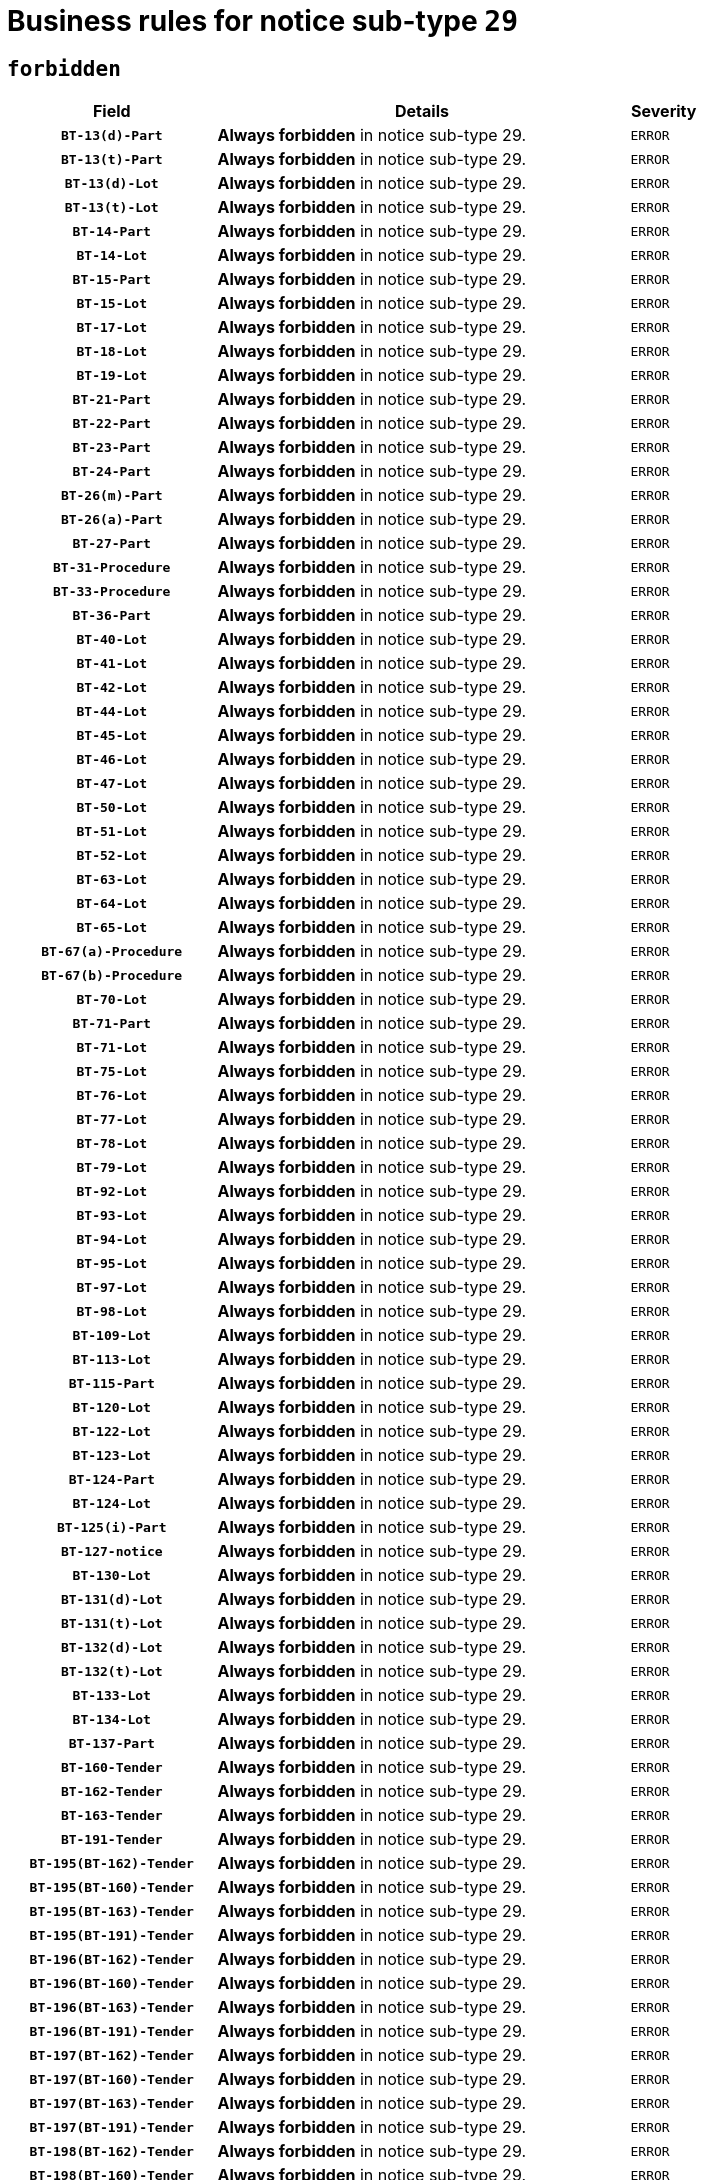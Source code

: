= Business rules for notice sub-type `29`
:navtitle: Business Rules

== `forbidden`
[cols="<3,<6,>1", role="fixed-layout"]
|====
h| Field h|Details h|Severity 
h|`BT-13(d)-Part`
a|

*Always forbidden* in notice sub-type 29.
|`ERROR`
h|`BT-13(t)-Part`
a|

*Always forbidden* in notice sub-type 29.
|`ERROR`
h|`BT-13(d)-Lot`
a|

*Always forbidden* in notice sub-type 29.
|`ERROR`
h|`BT-13(t)-Lot`
a|

*Always forbidden* in notice sub-type 29.
|`ERROR`
h|`BT-14-Part`
a|

*Always forbidden* in notice sub-type 29.
|`ERROR`
h|`BT-14-Lot`
a|

*Always forbidden* in notice sub-type 29.
|`ERROR`
h|`BT-15-Part`
a|

*Always forbidden* in notice sub-type 29.
|`ERROR`
h|`BT-15-Lot`
a|

*Always forbidden* in notice sub-type 29.
|`ERROR`
h|`BT-17-Lot`
a|

*Always forbidden* in notice sub-type 29.
|`ERROR`
h|`BT-18-Lot`
a|

*Always forbidden* in notice sub-type 29.
|`ERROR`
h|`BT-19-Lot`
a|

*Always forbidden* in notice sub-type 29.
|`ERROR`
h|`BT-21-Part`
a|

*Always forbidden* in notice sub-type 29.
|`ERROR`
h|`BT-22-Part`
a|

*Always forbidden* in notice sub-type 29.
|`ERROR`
h|`BT-23-Part`
a|

*Always forbidden* in notice sub-type 29.
|`ERROR`
h|`BT-24-Part`
a|

*Always forbidden* in notice sub-type 29.
|`ERROR`
h|`BT-26(m)-Part`
a|

*Always forbidden* in notice sub-type 29.
|`ERROR`
h|`BT-26(a)-Part`
a|

*Always forbidden* in notice sub-type 29.
|`ERROR`
h|`BT-27-Part`
a|

*Always forbidden* in notice sub-type 29.
|`ERROR`
h|`BT-31-Procedure`
a|

*Always forbidden* in notice sub-type 29.
|`ERROR`
h|`BT-33-Procedure`
a|

*Always forbidden* in notice sub-type 29.
|`ERROR`
h|`BT-36-Part`
a|

*Always forbidden* in notice sub-type 29.
|`ERROR`
h|`BT-40-Lot`
a|

*Always forbidden* in notice sub-type 29.
|`ERROR`
h|`BT-41-Lot`
a|

*Always forbidden* in notice sub-type 29.
|`ERROR`
h|`BT-42-Lot`
a|

*Always forbidden* in notice sub-type 29.
|`ERROR`
h|`BT-44-Lot`
a|

*Always forbidden* in notice sub-type 29.
|`ERROR`
h|`BT-45-Lot`
a|

*Always forbidden* in notice sub-type 29.
|`ERROR`
h|`BT-46-Lot`
a|

*Always forbidden* in notice sub-type 29.
|`ERROR`
h|`BT-47-Lot`
a|

*Always forbidden* in notice sub-type 29.
|`ERROR`
h|`BT-50-Lot`
a|

*Always forbidden* in notice sub-type 29.
|`ERROR`
h|`BT-51-Lot`
a|

*Always forbidden* in notice sub-type 29.
|`ERROR`
h|`BT-52-Lot`
a|

*Always forbidden* in notice sub-type 29.
|`ERROR`
h|`BT-63-Lot`
a|

*Always forbidden* in notice sub-type 29.
|`ERROR`
h|`BT-64-Lot`
a|

*Always forbidden* in notice sub-type 29.
|`ERROR`
h|`BT-65-Lot`
a|

*Always forbidden* in notice sub-type 29.
|`ERROR`
h|`BT-67(a)-Procedure`
a|

*Always forbidden* in notice sub-type 29.
|`ERROR`
h|`BT-67(b)-Procedure`
a|

*Always forbidden* in notice sub-type 29.
|`ERROR`
h|`BT-70-Lot`
a|

*Always forbidden* in notice sub-type 29.
|`ERROR`
h|`BT-71-Part`
a|

*Always forbidden* in notice sub-type 29.
|`ERROR`
h|`BT-71-Lot`
a|

*Always forbidden* in notice sub-type 29.
|`ERROR`
h|`BT-75-Lot`
a|

*Always forbidden* in notice sub-type 29.
|`ERROR`
h|`BT-76-Lot`
a|

*Always forbidden* in notice sub-type 29.
|`ERROR`
h|`BT-77-Lot`
a|

*Always forbidden* in notice sub-type 29.
|`ERROR`
h|`BT-78-Lot`
a|

*Always forbidden* in notice sub-type 29.
|`ERROR`
h|`BT-79-Lot`
a|

*Always forbidden* in notice sub-type 29.
|`ERROR`
h|`BT-92-Lot`
a|

*Always forbidden* in notice sub-type 29.
|`ERROR`
h|`BT-93-Lot`
a|

*Always forbidden* in notice sub-type 29.
|`ERROR`
h|`BT-94-Lot`
a|

*Always forbidden* in notice sub-type 29.
|`ERROR`
h|`BT-95-Lot`
a|

*Always forbidden* in notice sub-type 29.
|`ERROR`
h|`BT-97-Lot`
a|

*Always forbidden* in notice sub-type 29.
|`ERROR`
h|`BT-98-Lot`
a|

*Always forbidden* in notice sub-type 29.
|`ERROR`
h|`BT-109-Lot`
a|

*Always forbidden* in notice sub-type 29.
|`ERROR`
h|`BT-113-Lot`
a|

*Always forbidden* in notice sub-type 29.
|`ERROR`
h|`BT-115-Part`
a|

*Always forbidden* in notice sub-type 29.
|`ERROR`
h|`BT-120-Lot`
a|

*Always forbidden* in notice sub-type 29.
|`ERROR`
h|`BT-122-Lot`
a|

*Always forbidden* in notice sub-type 29.
|`ERROR`
h|`BT-123-Lot`
a|

*Always forbidden* in notice sub-type 29.
|`ERROR`
h|`BT-124-Part`
a|

*Always forbidden* in notice sub-type 29.
|`ERROR`
h|`BT-124-Lot`
a|

*Always forbidden* in notice sub-type 29.
|`ERROR`
h|`BT-125(i)-Part`
a|

*Always forbidden* in notice sub-type 29.
|`ERROR`
h|`BT-127-notice`
a|

*Always forbidden* in notice sub-type 29.
|`ERROR`
h|`BT-130-Lot`
a|

*Always forbidden* in notice sub-type 29.
|`ERROR`
h|`BT-131(d)-Lot`
a|

*Always forbidden* in notice sub-type 29.
|`ERROR`
h|`BT-131(t)-Lot`
a|

*Always forbidden* in notice sub-type 29.
|`ERROR`
h|`BT-132(d)-Lot`
a|

*Always forbidden* in notice sub-type 29.
|`ERROR`
h|`BT-132(t)-Lot`
a|

*Always forbidden* in notice sub-type 29.
|`ERROR`
h|`BT-133-Lot`
a|

*Always forbidden* in notice sub-type 29.
|`ERROR`
h|`BT-134-Lot`
a|

*Always forbidden* in notice sub-type 29.
|`ERROR`
h|`BT-137-Part`
a|

*Always forbidden* in notice sub-type 29.
|`ERROR`
h|`BT-160-Tender`
a|

*Always forbidden* in notice sub-type 29.
|`ERROR`
h|`BT-162-Tender`
a|

*Always forbidden* in notice sub-type 29.
|`ERROR`
h|`BT-163-Tender`
a|

*Always forbidden* in notice sub-type 29.
|`ERROR`
h|`BT-191-Tender`
a|

*Always forbidden* in notice sub-type 29.
|`ERROR`
h|`BT-195(BT-162)-Tender`
a|

*Always forbidden* in notice sub-type 29.
|`ERROR`
h|`BT-195(BT-160)-Tender`
a|

*Always forbidden* in notice sub-type 29.
|`ERROR`
h|`BT-195(BT-163)-Tender`
a|

*Always forbidden* in notice sub-type 29.
|`ERROR`
h|`BT-195(BT-191)-Tender`
a|

*Always forbidden* in notice sub-type 29.
|`ERROR`
h|`BT-196(BT-162)-Tender`
a|

*Always forbidden* in notice sub-type 29.
|`ERROR`
h|`BT-196(BT-160)-Tender`
a|

*Always forbidden* in notice sub-type 29.
|`ERROR`
h|`BT-196(BT-163)-Tender`
a|

*Always forbidden* in notice sub-type 29.
|`ERROR`
h|`BT-196(BT-191)-Tender`
a|

*Always forbidden* in notice sub-type 29.
|`ERROR`
h|`BT-197(BT-162)-Tender`
a|

*Always forbidden* in notice sub-type 29.
|`ERROR`
h|`BT-197(BT-160)-Tender`
a|

*Always forbidden* in notice sub-type 29.
|`ERROR`
h|`BT-197(BT-163)-Tender`
a|

*Always forbidden* in notice sub-type 29.
|`ERROR`
h|`BT-197(BT-191)-Tender`
a|

*Always forbidden* in notice sub-type 29.
|`ERROR`
h|`BT-198(BT-162)-Tender`
a|

*Always forbidden* in notice sub-type 29.
|`ERROR`
h|`BT-198(BT-160)-Tender`
a|

*Always forbidden* in notice sub-type 29.
|`ERROR`
h|`BT-198(BT-163)-Tender`
a|

*Always forbidden* in notice sub-type 29.
|`ERROR`
h|`BT-198(BT-191)-Tender`
a|

*Always forbidden* in notice sub-type 29.
|`ERROR`
h|`BT-200-Contract`
a|

*Always forbidden* in notice sub-type 29.
|`ERROR`
h|`BT-201-Contract`
a|

*Always forbidden* in notice sub-type 29.
|`ERROR`
h|`BT-202-Contract`
a|

*Always forbidden* in notice sub-type 29.
|`ERROR`
h|`BT-262-Part`
a|

*Always forbidden* in notice sub-type 29.
|`ERROR`
h|`BT-263-Part`
a|

*Always forbidden* in notice sub-type 29.
|`ERROR`
h|`BT-300-Part`
a|

*Always forbidden* in notice sub-type 29.
|`ERROR`
h|`BT-500-Business`
a|

*Always forbidden* in notice sub-type 29.
|`ERROR`
h|`BT-501-Business-National`
a|

*Always forbidden* in notice sub-type 29.
|`ERROR`
h|`BT-501-Business-European`
a|

*Always forbidden* in notice sub-type 29.
|`ERROR`
h|`BT-502-Business`
a|

*Always forbidden* in notice sub-type 29.
|`ERROR`
h|`BT-503-Business`
a|

*Always forbidden* in notice sub-type 29.
|`ERROR`
h|`BT-505-Business`
a|

*Always forbidden* in notice sub-type 29.
|`ERROR`
h|`BT-506-Business`
a|

*Always forbidden* in notice sub-type 29.
|`ERROR`
h|`BT-507-Business`
a|

*Always forbidden* in notice sub-type 29.
|`ERROR`
h|`BT-510(a)-Business`
a|

*Always forbidden* in notice sub-type 29.
|`ERROR`
h|`BT-510(b)-Business`
a|

*Always forbidden* in notice sub-type 29.
|`ERROR`
h|`BT-510(c)-Business`
a|

*Always forbidden* in notice sub-type 29.
|`ERROR`
h|`BT-512-Business`
a|

*Always forbidden* in notice sub-type 29.
|`ERROR`
h|`BT-513-Business`
a|

*Always forbidden* in notice sub-type 29.
|`ERROR`
h|`BT-514-Business`
a|

*Always forbidden* in notice sub-type 29.
|`ERROR`
h|`BT-531-Part`
a|

*Always forbidden* in notice sub-type 29.
|`ERROR`
h|`BT-536-Part`
a|

*Always forbidden* in notice sub-type 29.
|`ERROR`
h|`BT-537-Part`
a|

*Always forbidden* in notice sub-type 29.
|`ERROR`
h|`BT-538-Part`
a|

*Always forbidden* in notice sub-type 29.
|`ERROR`
h|`BT-578-Lot`
a|

*Always forbidden* in notice sub-type 29.
|`ERROR`
h|`BT-610-Procedure-Buyer`
a|

*Always forbidden* in notice sub-type 29.
|`ERROR`
h|`BT-615-Part`
a|

*Always forbidden* in notice sub-type 29.
|`ERROR`
h|`BT-615-Lot`
a|

*Always forbidden* in notice sub-type 29.
|`ERROR`
h|`BT-630(d)-Lot`
a|

*Always forbidden* in notice sub-type 29.
|`ERROR`
h|`BT-630(t)-Lot`
a|

*Always forbidden* in notice sub-type 29.
|`ERROR`
h|`BT-631-Lot`
a|

*Always forbidden* in notice sub-type 29.
|`ERROR`
h|`BT-632-Part`
a|

*Always forbidden* in notice sub-type 29.
|`ERROR`
h|`BT-632-Lot`
a|

*Always forbidden* in notice sub-type 29.
|`ERROR`
h|`BT-644-Lot`
a|

*Always forbidden* in notice sub-type 29.
|`ERROR`
h|`BT-651-Lot`
a|

*Always forbidden* in notice sub-type 29.
|`ERROR`
h|`BT-661-Lot`
a|

*Always forbidden* in notice sub-type 29.
|`ERROR`
h|`BT-707-Part`
a|

*Always forbidden* in notice sub-type 29.
|`ERROR`
h|`BT-707-Lot`
a|

*Always forbidden* in notice sub-type 29.
|`ERROR`
h|`BT-708-Part`
a|

*Always forbidden* in notice sub-type 29.
|`ERROR`
h|`BT-708-Lot`
a|

*Always forbidden* in notice sub-type 29.
|`ERROR`
h|`BT-726-Part`
a|

*Always forbidden* in notice sub-type 29.
|`ERROR`
h|`BT-726-LotsGroup`
a|

*Always forbidden* in notice sub-type 29.
|`ERROR`
h|`BT-726-Lot`
a|

*Always forbidden* in notice sub-type 29.
|`ERROR`
h|`BT-727-Part`
a|

*Always forbidden* in notice sub-type 29.
|`ERROR`
h|`BT-728-Part`
a|

*Always forbidden* in notice sub-type 29.
|`ERROR`
h|`BT-729-Lot`
a|

*Always forbidden* in notice sub-type 29.
|`ERROR`
h|`BT-732-Lot`
a|

*Always forbidden* in notice sub-type 29.
|`ERROR`
h|`BT-736-Part`
a|

*Always forbidden* in notice sub-type 29.
|`ERROR`
h|`BT-736-Lot`
a|

*Always forbidden* in notice sub-type 29.
|`ERROR`
h|`BT-737-Part`
a|

*Always forbidden* in notice sub-type 29.
|`ERROR`
h|`BT-737-Lot`
a|

*Always forbidden* in notice sub-type 29.
|`ERROR`
h|`BT-739-Business`
a|

*Always forbidden* in notice sub-type 29.
|`ERROR`
h|`BT-740-Procedure-Buyer`
a|

*Always forbidden* in notice sub-type 29.
|`ERROR`
h|`BT-743-Lot`
a|

*Always forbidden* in notice sub-type 29.
|`ERROR`
h|`BT-744-Lot`
a|

*Always forbidden* in notice sub-type 29.
|`ERROR`
h|`BT-745-Lot`
a|

*Always forbidden* in notice sub-type 29.
|`ERROR`
h|`BT-747-Lot`
a|

*Always forbidden* in notice sub-type 29.
|`ERROR`
h|`BT-748-Lot`
a|

*Always forbidden* in notice sub-type 29.
|`ERROR`
h|`BT-749-Lot`
a|

*Always forbidden* in notice sub-type 29.
|`ERROR`
h|`BT-750-Lot`
a|

*Always forbidden* in notice sub-type 29.
|`ERROR`
h|`BT-751-Lot`
a|

*Always forbidden* in notice sub-type 29.
|`ERROR`
h|`BT-752-Lot`
a|

*Always forbidden* in notice sub-type 29.
|`ERROR`
h|`BT-761-Lot`
a|

*Always forbidden* in notice sub-type 29.
|`ERROR`
h|`BT-763-Procedure`
a|

*Always forbidden* in notice sub-type 29.
|`ERROR`
h|`BT-764-Lot`
a|

*Always forbidden* in notice sub-type 29.
|`ERROR`
h|`BT-765-Part`
a|

*Always forbidden* in notice sub-type 29.
|`ERROR`
h|`BT-766-Part`
a|

*Always forbidden* in notice sub-type 29.
|`ERROR`
h|`BT-769-Lot`
a|

*Always forbidden* in notice sub-type 29.
|`ERROR`
h|`BT-771-Lot`
a|

*Always forbidden* in notice sub-type 29.
|`ERROR`
h|`BT-772-Lot`
a|

*Always forbidden* in notice sub-type 29.
|`ERROR`
h|`BT-779-Tender`
a|

*Always forbidden* in notice sub-type 29.
|`ERROR`
h|`BT-780-Tender`
a|

*Always forbidden* in notice sub-type 29.
|`ERROR`
h|`BT-781-Lot`
a|

*Always forbidden* in notice sub-type 29.
|`ERROR`
h|`BT-782-Tender`
a|

*Always forbidden* in notice sub-type 29.
|`ERROR`
h|`BT-783-Review`
a|

*Always forbidden* in notice sub-type 29.
|`ERROR`
h|`BT-784-Review`
a|

*Always forbidden* in notice sub-type 29.
|`ERROR`
h|`BT-785-Review`
a|

*Always forbidden* in notice sub-type 29.
|`ERROR`
h|`BT-786-Review`
a|

*Always forbidden* in notice sub-type 29.
|`ERROR`
h|`BT-787-Review`
a|

*Always forbidden* in notice sub-type 29.
|`ERROR`
h|`BT-788-Review`
a|

*Always forbidden* in notice sub-type 29.
|`ERROR`
h|`BT-789-Review`
a|

*Always forbidden* in notice sub-type 29.
|`ERROR`
h|`BT-790-Review`
a|

*Always forbidden* in notice sub-type 29.
|`ERROR`
h|`BT-791-Review`
a|

*Always forbidden* in notice sub-type 29.
|`ERROR`
h|`BT-792-Review`
a|

*Always forbidden* in notice sub-type 29.
|`ERROR`
h|`BT-793-Review`
a|

*Always forbidden* in notice sub-type 29.
|`ERROR`
h|`BT-794-Review`
a|

*Always forbidden* in notice sub-type 29.
|`ERROR`
h|`BT-795-Review`
a|

*Always forbidden* in notice sub-type 29.
|`ERROR`
h|`BT-796-Review`
a|

*Always forbidden* in notice sub-type 29.
|`ERROR`
h|`BT-797-Review`
a|

*Always forbidden* in notice sub-type 29.
|`ERROR`
h|`BT-798-Review`
a|

*Always forbidden* in notice sub-type 29.
|`ERROR`
h|`BT-799-ReviewBody`
a|

*Always forbidden* in notice sub-type 29.
|`ERROR`
h|`BT-800(d)-Lot`
a|

*Always forbidden* in notice sub-type 29.
|`ERROR`
h|`BT-800(t)-Lot`
a|

*Always forbidden* in notice sub-type 29.
|`ERROR`
h|`BT-801-Lot`
a|

*Always forbidden* in notice sub-type 29.
|`ERROR`
h|`BT-802-Lot`
a|

*Always forbidden* in notice sub-type 29.
|`ERROR`
h|`BT-1251-Part`
a|

*Always forbidden* in notice sub-type 29.
|`ERROR`
h|`BT-1311(d)-Lot`
a|

*Always forbidden* in notice sub-type 29.
|`ERROR`
h|`BT-1311(t)-Lot`
a|

*Always forbidden* in notice sub-type 29.
|`ERROR`
h|`BT-1501(n)-Contract`
a|

*Always forbidden* in notice sub-type 29.
|`ERROR`
h|`BT-1501(s)-Contract`
a|

*Always forbidden* in notice sub-type 29.
|`ERROR`
h|`BT-5010-Lot`
a|

*Always forbidden* in notice sub-type 29.
|`ERROR`
h|`BT-5071-Part`
a|

*Always forbidden* in notice sub-type 29.
|`ERROR`
h|`BT-5101(a)-Part`
a|

*Always forbidden* in notice sub-type 29.
|`ERROR`
h|`BT-5101(b)-Part`
a|

*Always forbidden* in notice sub-type 29.
|`ERROR`
h|`BT-5101(c)-Part`
a|

*Always forbidden* in notice sub-type 29.
|`ERROR`
h|`BT-5121-Part`
a|

*Always forbidden* in notice sub-type 29.
|`ERROR`
h|`BT-5131-Part`
a|

*Always forbidden* in notice sub-type 29.
|`ERROR`
h|`BT-5141-Part`
a|

*Always forbidden* in notice sub-type 29.
|`ERROR`
h|`BT-6140-Lot`
a|

*Always forbidden* in notice sub-type 29.
|`ERROR`
h|`BT-7220-Lot`
a|

*Always forbidden* in notice sub-type 29.
|`ERROR`
h|`BT-7531-Lot`
a|

*Always forbidden* in notice sub-type 29.
|`ERROR`
h|`BT-7532-Lot`
a|

*Always forbidden* in notice sub-type 29.
|`ERROR`
h|`OPP-020-Contract`
a|

*Always forbidden* in notice sub-type 29.
|`ERROR`
h|`OPP-021-Contract`
a|

*Always forbidden* in notice sub-type 29.
|`ERROR`
h|`OPP-022-Contract`
a|

*Always forbidden* in notice sub-type 29.
|`ERROR`
h|`OPP-023-Contract`
a|

*Always forbidden* in notice sub-type 29.
|`ERROR`
h|`OPP-030-Tender`
a|

*Always forbidden* in notice sub-type 29.
|`ERROR`
h|`OPP-031-Tender`
a|

*Always forbidden* in notice sub-type 29.
|`ERROR`
h|`OPP-032-Tender`
a|

*Always forbidden* in notice sub-type 29.
|`ERROR`
h|`OPP-033-Tender`
a|

*Always forbidden* in notice sub-type 29.
|`ERROR`
h|`OPP-034-Tender`
a|

*Always forbidden* in notice sub-type 29.
|`ERROR`
h|`OPP-040-Procedure`
a|

*Always forbidden* in notice sub-type 29.
|`ERROR`
h|`OPP-080-Tender`
a|

*Always forbidden* in notice sub-type 29.
|`ERROR`
h|`OPP-100-Business`
a|

*Always forbidden* in notice sub-type 29.
|`ERROR`
h|`OPP-105-Business`
a|

*Always forbidden* in notice sub-type 29.
|`ERROR`
h|`OPP-110-Business`
a|

*Always forbidden* in notice sub-type 29.
|`ERROR`
h|`OPP-111-Business`
a|

*Always forbidden* in notice sub-type 29.
|`ERROR`
h|`OPP-112-Business`
a|

*Always forbidden* in notice sub-type 29.
|`ERROR`
h|`OPP-113-Business-European`
a|

*Always forbidden* in notice sub-type 29.
|`ERROR`
h|`OPP-120-Business`
a|

*Always forbidden* in notice sub-type 29.
|`ERROR`
h|`OPP-121-Business`
a|

*Always forbidden* in notice sub-type 29.
|`ERROR`
h|`OPP-122-Business`
a|

*Always forbidden* in notice sub-type 29.
|`ERROR`
h|`OPP-123-Business`
a|

*Always forbidden* in notice sub-type 29.
|`ERROR`
h|`OPP-130-Business`
a|

*Always forbidden* in notice sub-type 29.
|`ERROR`
h|`OPP-131-Business`
a|

*Always forbidden* in notice sub-type 29.
|`ERROR`
h|`OPA-36-Part-Number`
a|

*Always forbidden* in notice sub-type 29.
|`ERROR`
h|`OPT-050-Part`
a|

*Always forbidden* in notice sub-type 29.
|`ERROR`
h|`OPT-050-Lot`
a|

*Always forbidden* in notice sub-type 29.
|`ERROR`
h|`OPT-060-Lot`
a|

*Always forbidden* in notice sub-type 29.
|`ERROR`
h|`OPT-070-Lot`
a|

*Always forbidden* in notice sub-type 29.
|`ERROR`
h|`OPT-071-Lot`
a|

*Always forbidden* in notice sub-type 29.
|`ERROR`
h|`OPT-072-Lot`
a|

*Always forbidden* in notice sub-type 29.
|`ERROR`
h|`OPT-091-ReviewReq`
a|

*Always forbidden* in notice sub-type 29.
|`ERROR`
h|`OPT-092-ReviewBody`
a|

*Always forbidden* in notice sub-type 29.
|`ERROR`
h|`OPT-092-ReviewReq`
a|

*Always forbidden* in notice sub-type 29.
|`ERROR`
h|`OPA-98-Lot-Number`
a|

*Always forbidden* in notice sub-type 29.
|`ERROR`
h|`OPT-110-Part-FiscalLegis`
a|

*Always forbidden* in notice sub-type 29.
|`ERROR`
h|`OPT-111-Part-FiscalLegis`
a|

*Always forbidden* in notice sub-type 29.
|`ERROR`
h|`OPT-112-Part-EnvironLegis`
a|

*Always forbidden* in notice sub-type 29.
|`ERROR`
h|`OPT-113-Part-EmployLegis`
a|

*Always forbidden* in notice sub-type 29.
|`ERROR`
h|`OPT-120-Part-EnvironLegis`
a|

*Always forbidden* in notice sub-type 29.
|`ERROR`
h|`OPT-130-Part-EmployLegis`
a|

*Always forbidden* in notice sub-type 29.
|`ERROR`
h|`OPT-140-Part`
a|

*Always forbidden* in notice sub-type 29.
|`ERROR`
h|`OPT-140-Lot`
a|

*Always forbidden* in notice sub-type 29.
|`ERROR`
h|`OPT-150-Lot`
a|

*Always forbidden* in notice sub-type 29.
|`ERROR`
h|`OPT-301-Part-FiscalLegis`
a|

*Always forbidden* in notice sub-type 29.
|`ERROR`
h|`OPT-301-Part-EnvironLegis`
a|

*Always forbidden* in notice sub-type 29.
|`ERROR`
h|`OPT-301-Part-EmployLegis`
a|

*Always forbidden* in notice sub-type 29.
|`ERROR`
h|`OPT-301-Part-AddInfo`
a|

*Always forbidden* in notice sub-type 29.
|`ERROR`
h|`OPT-301-Part-DocProvider`
a|

*Always forbidden* in notice sub-type 29.
|`ERROR`
h|`OPT-301-Part-TenderReceipt`
a|

*Always forbidden* in notice sub-type 29.
|`ERROR`
h|`OPT-301-Part-TenderEval`
a|

*Always forbidden* in notice sub-type 29.
|`ERROR`
h|`OPT-301-Part-ReviewOrg`
a|

*Always forbidden* in notice sub-type 29.
|`ERROR`
h|`OPT-301-Part-ReviewInfo`
a|

*Always forbidden* in notice sub-type 29.
|`ERROR`
h|`OPT-301-Part-Mediator`
a|

*Always forbidden* in notice sub-type 29.
|`ERROR`
h|`OPT-301-Lot-TenderReceipt`
a|

*Always forbidden* in notice sub-type 29.
|`ERROR`
h|`OPT-301-Lot-TenderEval`
a|

*Always forbidden* in notice sub-type 29.
|`ERROR`
h|`OPT-301-ReviewBody`
a|

*Always forbidden* in notice sub-type 29.
|`ERROR`
h|`OPT-301-ReviewReq`
a|

*Always forbidden* in notice sub-type 29.
|`ERROR`
|====

== `mandatory`
[cols="<3,<6,>1", role="fixed-layout"]
|====
h| Field h|Details h|Severity 
h|`BT-01-notice`
a|

*Always mandatory* in notice sub-type 29.
|`ERROR`
h|`BT-02-notice`
a|

*Always mandatory* in notice sub-type 29.
|`ERROR`
h|`BT-03-notice`
a|

*Always mandatory* in notice sub-type 29.
|`ERROR`
h|`BT-04-notice`
a|

*Always mandatory* in notice sub-type 29.
|`ERROR`
h|`BT-05(a)-notice`
a|

*Always mandatory* in notice sub-type 29.
|`ERROR`
h|`BT-05(b)-notice`
a|

*Always mandatory* in notice sub-type 29.
|`ERROR`
h|`BT-10-Procedure-Buyer`
a|

*Always mandatory* in notice sub-type 29.
|`ERROR`
h|`BT-11-Procedure-Buyer`
a|

*Always mandatory* in notice sub-type 29.
|`ERROR`
h|`BT-21-Procedure`
a|

*Always mandatory* in notice sub-type 29.
|`ERROR`
h|`BT-21-Lot`
a|

*Always mandatory* in notice sub-type 29.
|`ERROR`
h|`BT-22-Lot`
a|

*Always mandatory* in notice sub-type 29.
|`ERROR`
h|`BT-23-Procedure`
a|

*Always mandatory* in notice sub-type 29.
|`ERROR`
h|`BT-23-Lot`
a|

*Always mandatory* in notice sub-type 29.
|`ERROR`
h|`BT-24-Procedure`
a|

*Always mandatory* in notice sub-type 29.
|`ERROR`
h|`BT-24-Lot`
a|

*Always mandatory* in notice sub-type 29.
|`ERROR`
h|`BT-26(m)-Procedure`
a|

*Always mandatory* in notice sub-type 29.
|`ERROR`
h|`BT-26(m)-Lot`
a|

*Always mandatory* in notice sub-type 29.
|`ERROR`
h|`BT-60-Lot`
a|

*Always mandatory* in notice sub-type 29.
|`ERROR`
h|`BT-105-Procedure`
a|

*Always mandatory* in notice sub-type 29.
|`ERROR`
h|`BT-115-Lot`
a|

*Always mandatory* in notice sub-type 29.
|`ERROR`
h|`BT-137-Lot`
a|

*Always mandatory* in notice sub-type 29.
|`ERROR`
h|`BT-142-LotResult`
a|

*Always mandatory* in notice sub-type 29.
|`ERROR`
h|`BT-262-Procedure`
a|

*Always mandatory* in notice sub-type 29.
|`ERROR`
h|`BT-262-Lot`
a|

*Always mandatory* in notice sub-type 29.
|`ERROR`
h|`BT-500-Organization-Company`
a|

*Always mandatory* in notice sub-type 29.
|`ERROR`
h|`BT-501-Organization-Company`
a|

*Always mandatory* in notice sub-type 29.
|`ERROR`
h|`BT-503-Organization-Company`
a|

*Always mandatory* in notice sub-type 29.
|`ERROR`
h|`BT-506-Organization-Company`
a|

*Always mandatory* in notice sub-type 29.
|`ERROR`
h|`BT-513-Organization-Company`
a|

*Always mandatory* in notice sub-type 29.
|`ERROR`
h|`BT-514-Organization-Company`
a|

*Always mandatory* in notice sub-type 29.
|`ERROR`
h|`BT-539-Lot`
a|

*Always mandatory* in notice sub-type 29.
|`ERROR`
h|`BT-701-notice`
a|

*Always mandatory* in notice sub-type 29.
|`ERROR`
h|`BT-702(a)-notice`
a|

*Always mandatory* in notice sub-type 29.
|`ERROR`
h|`BT-757-notice`
a|

*Always mandatory* in notice sub-type 29.
|`ERROR`
h|`BT-765-Lot`
a|

*Always mandatory* in notice sub-type 29.
|`ERROR`
h|`BT-766-Lot`
a|

*Always mandatory* in notice sub-type 29.
|`ERROR`
h|`BT-767-Lot`
a|

*Always mandatory* in notice sub-type 29.
|`ERROR`
h|`OPP-070-notice`
a|

*Always mandatory* in notice sub-type 29.
|`ERROR`
h|`OPT-001-notice`
a|

*Always mandatory* in notice sub-type 29.
|`ERROR`
h|`OPT-002-notice`
a|

*Always mandatory* in notice sub-type 29.
|`ERROR`
h|`OPT-200-Organization-Company`
a|

*Always mandatory* in notice sub-type 29.
|`ERROR`
h|`OPT-300-Procedure-Buyer`
a|

*Always mandatory* in notice sub-type 29.
|`ERROR`
h|`OPT-301-Lot-ReviewOrg`
a|

*Always mandatory* in notice sub-type 29.
|`ERROR`
h|`OPT-322-LotResult`
a|

*Always mandatory* in notice sub-type 29.
|`ERROR`
h|`OPT-999`
a|

*Always mandatory* in notice sub-type 29.
|`ERROR`
|====

